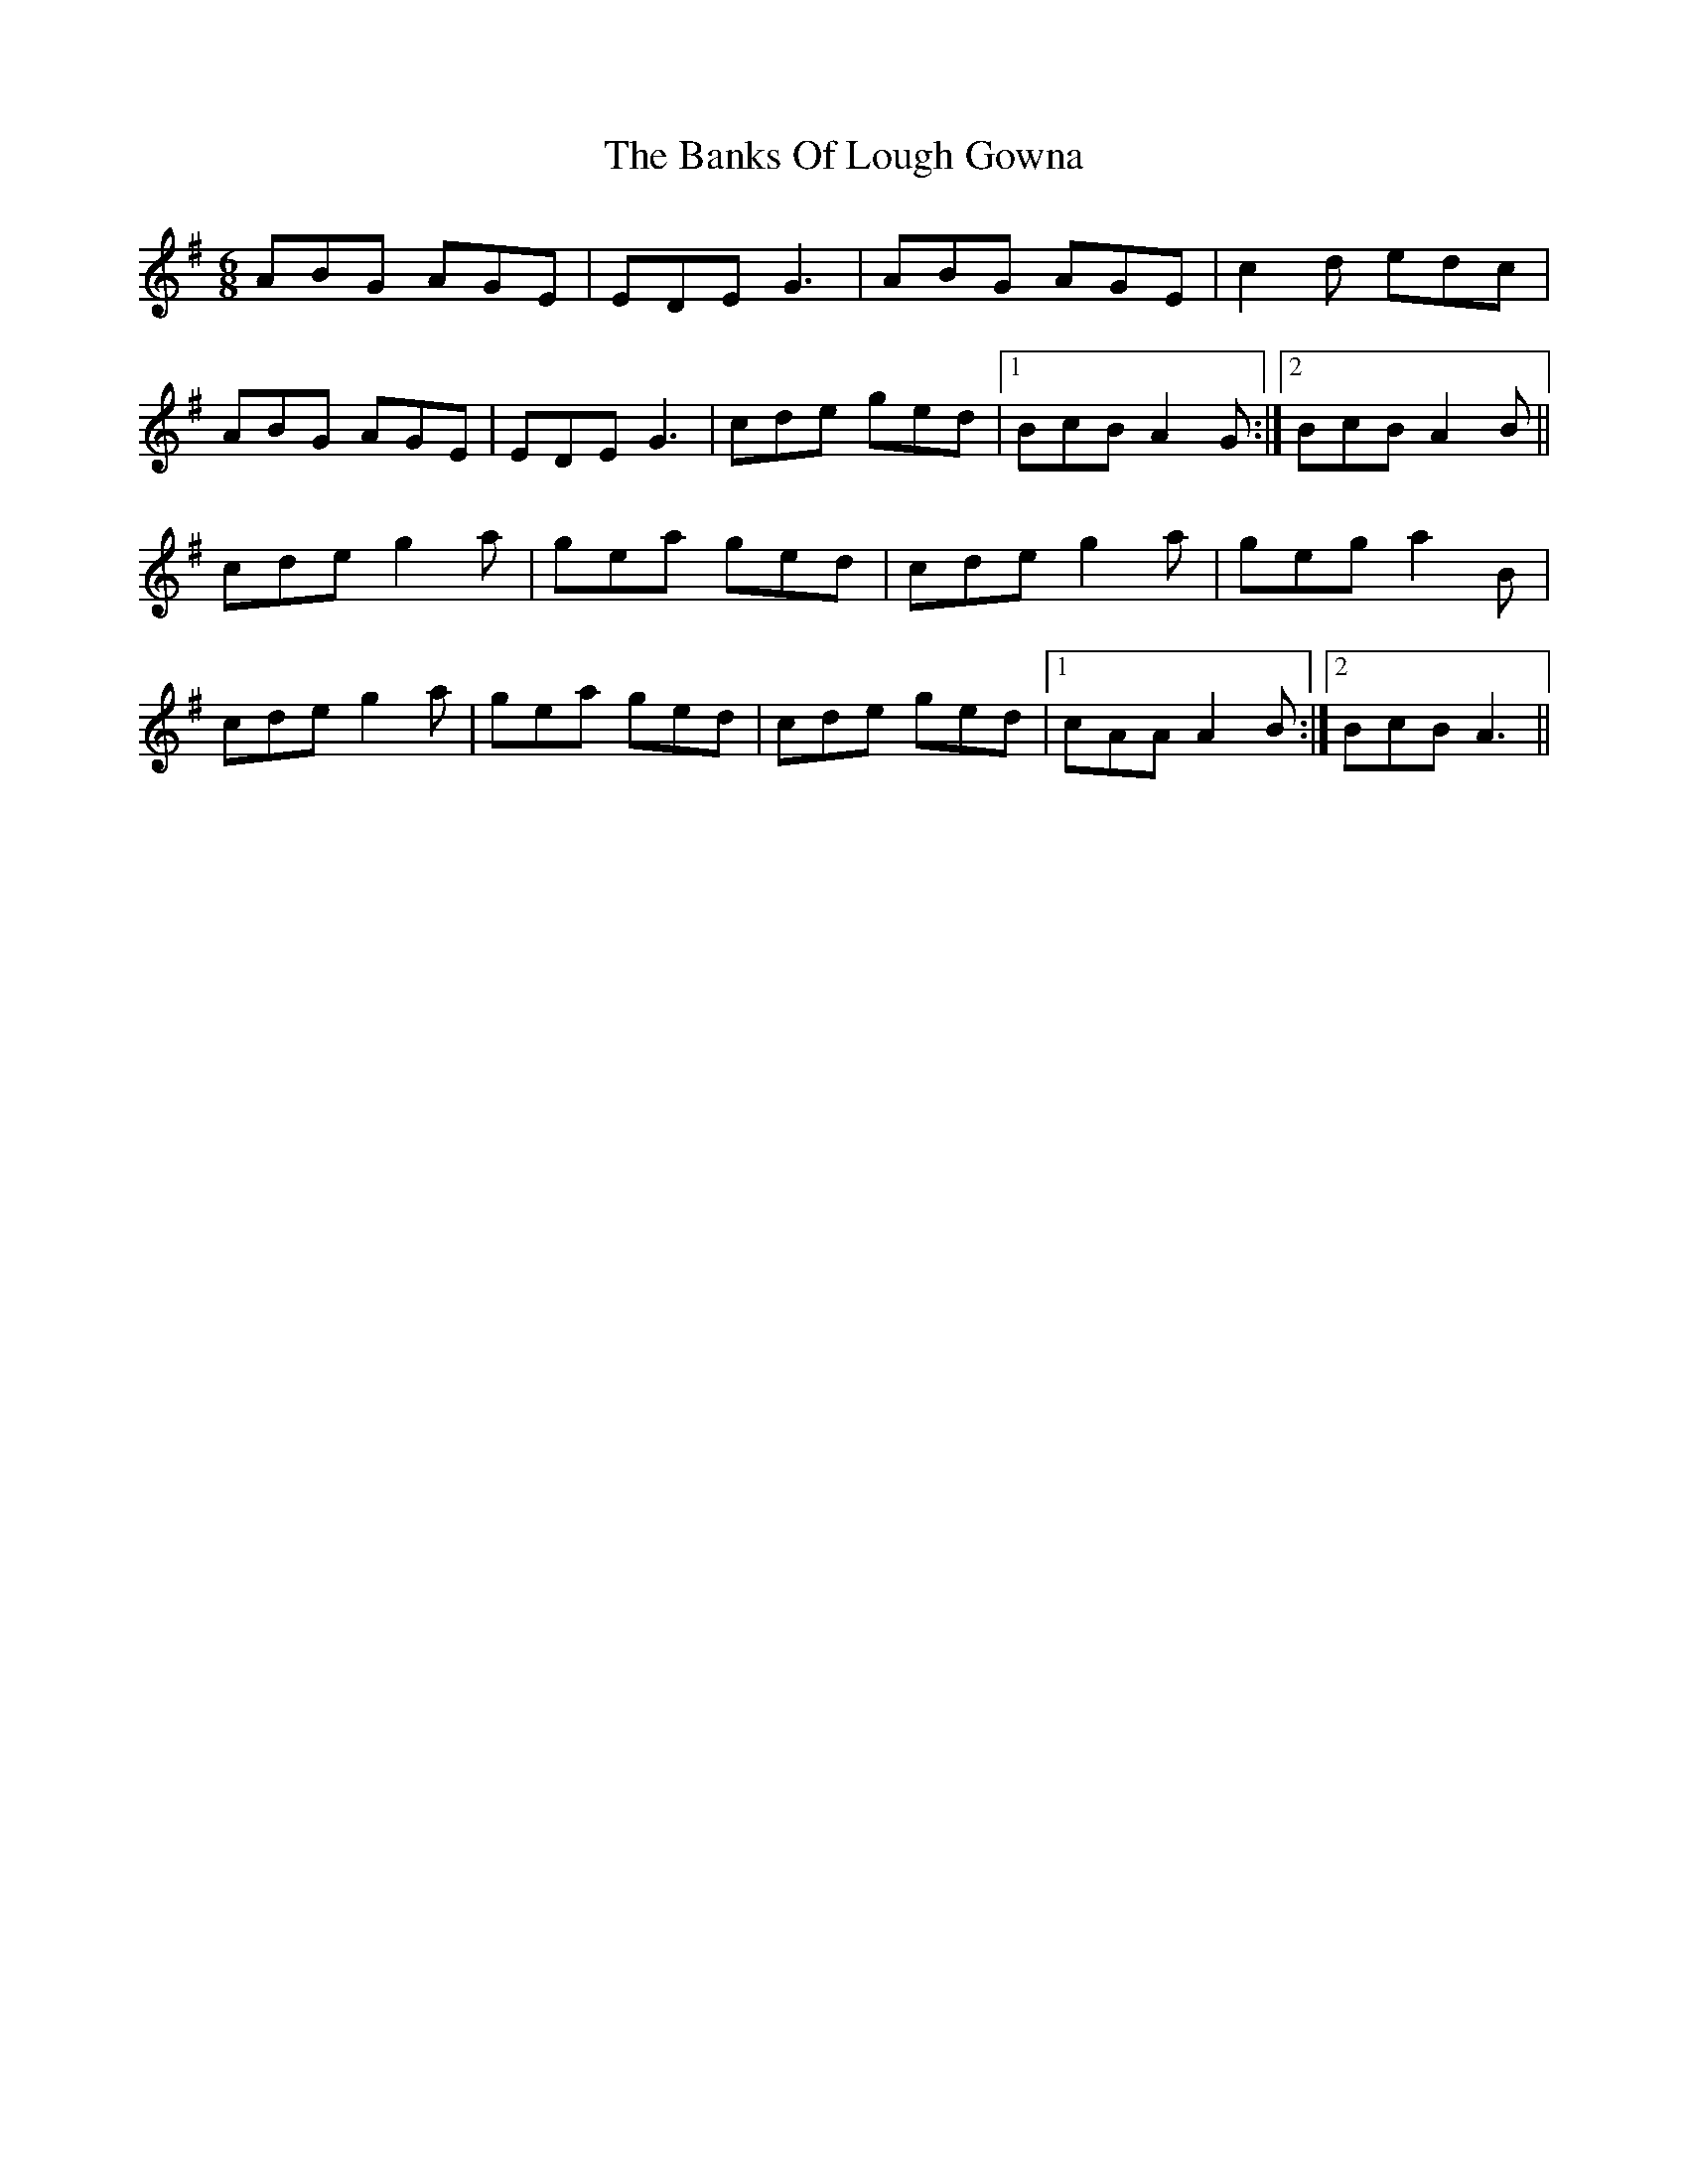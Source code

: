 X: 2701
T: Banks Of Lough Gowna, The
R: jig
M: 6/8
K: Adorian
ABG AGE|EDE G3|ABG AGE|c2d edc|
ABG AGE|EDE G3|cde ged|1 BcB A2G:|2 BcB A2B||
cde g2a|gea ged|cde g2a|geg a2B|
cde g2a|gea ged|cde ged|1 cAA A2B:|2 BcB A3||

